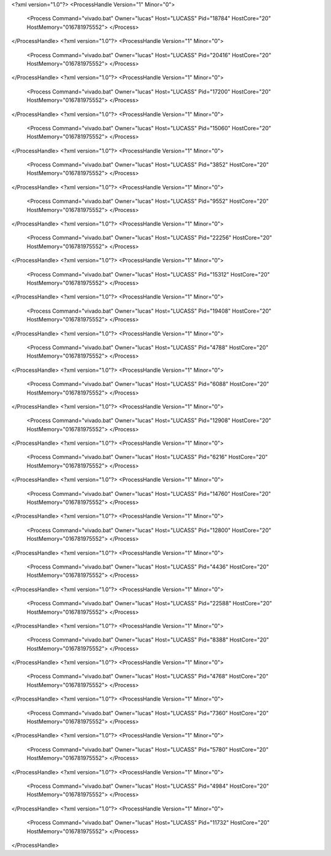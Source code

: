 <?xml version="1.0"?>
<ProcessHandle Version="1" Minor="0">
    <Process Command="vivado.bat" Owner="lucas" Host="LUCASS" Pid="18784" HostCore="20" HostMemory="016781975552">
    </Process>
</ProcessHandle>
<?xml version="1.0"?>
<ProcessHandle Version="1" Minor="0">
    <Process Command="vivado.bat" Owner="lucas" Host="LUCASS" Pid="20416" HostCore="20" HostMemory="016781975552">
    </Process>
</ProcessHandle>
<?xml version="1.0"?>
<ProcessHandle Version="1" Minor="0">
    <Process Command="vivado.bat" Owner="lucas" Host="LUCASS" Pid="17200" HostCore="20" HostMemory="016781975552">
    </Process>
</ProcessHandle>
<?xml version="1.0"?>
<ProcessHandle Version="1" Minor="0">
    <Process Command="vivado.bat" Owner="lucas" Host="LUCASS" Pid="15060" HostCore="20" HostMemory="016781975552">
    </Process>
</ProcessHandle>
<?xml version="1.0"?>
<ProcessHandle Version="1" Minor="0">
    <Process Command="vivado.bat" Owner="lucas" Host="LUCASS" Pid="3852" HostCore="20" HostMemory="016781975552">
    </Process>
</ProcessHandle>
<?xml version="1.0"?>
<ProcessHandle Version="1" Minor="0">
    <Process Command="vivado.bat" Owner="lucas" Host="LUCASS" Pid="9552" HostCore="20" HostMemory="016781975552">
    </Process>
</ProcessHandle>
<?xml version="1.0"?>
<ProcessHandle Version="1" Minor="0">
    <Process Command="vivado.bat" Owner="lucas" Host="LUCASS" Pid="22256" HostCore="20" HostMemory="016781975552">
    </Process>
</ProcessHandle>
<?xml version="1.0"?>
<ProcessHandle Version="1" Minor="0">
    <Process Command="vivado.bat" Owner="lucas" Host="LUCASS" Pid="15312" HostCore="20" HostMemory="016781975552">
    </Process>
</ProcessHandle>
<?xml version="1.0"?>
<ProcessHandle Version="1" Minor="0">
    <Process Command="vivado.bat" Owner="lucas" Host="LUCASS" Pid="19408" HostCore="20" HostMemory="016781975552">
    </Process>
</ProcessHandle>
<?xml version="1.0"?>
<ProcessHandle Version="1" Minor="0">
    <Process Command="vivado.bat" Owner="lucas" Host="LUCASS" Pid="4788" HostCore="20" HostMemory="016781975552">
    </Process>
</ProcessHandle>
<?xml version="1.0"?>
<ProcessHandle Version="1" Minor="0">
    <Process Command="vivado.bat" Owner="lucas" Host="LUCASS" Pid="6088" HostCore="20" HostMemory="016781975552">
    </Process>
</ProcessHandle>
<?xml version="1.0"?>
<ProcessHandle Version="1" Minor="0">
    <Process Command="vivado.bat" Owner="lucas" Host="LUCASS" Pid="12908" HostCore="20" HostMemory="016781975552">
    </Process>
</ProcessHandle>
<?xml version="1.0"?>
<ProcessHandle Version="1" Minor="0">
    <Process Command="vivado.bat" Owner="lucas" Host="LUCASS" Pid="6216" HostCore="20" HostMemory="016781975552">
    </Process>
</ProcessHandle>
<?xml version="1.0"?>
<ProcessHandle Version="1" Minor="0">
    <Process Command="vivado.bat" Owner="lucas" Host="LUCASS" Pid="14760" HostCore="20" HostMemory="016781975552">
    </Process>
</ProcessHandle>
<?xml version="1.0"?>
<ProcessHandle Version="1" Minor="0">
    <Process Command="vivado.bat" Owner="lucas" Host="LUCASS" Pid="12800" HostCore="20" HostMemory="016781975552">
    </Process>
</ProcessHandle>
<?xml version="1.0"?>
<ProcessHandle Version="1" Minor="0">
    <Process Command="vivado.bat" Owner="lucas" Host="LUCASS" Pid="4436" HostCore="20" HostMemory="016781975552">
    </Process>
</ProcessHandle>
<?xml version="1.0"?>
<ProcessHandle Version="1" Minor="0">
    <Process Command="vivado.bat" Owner="lucas" Host="LUCASS" Pid="22588" HostCore="20" HostMemory="016781975552">
    </Process>
</ProcessHandle>
<?xml version="1.0"?>
<ProcessHandle Version="1" Minor="0">
    <Process Command="vivado.bat" Owner="lucas" Host="LUCASS" Pid="8388" HostCore="20" HostMemory="016781975552">
    </Process>
</ProcessHandle>
<?xml version="1.0"?>
<ProcessHandle Version="1" Minor="0">
    <Process Command="vivado.bat" Owner="lucas" Host="LUCASS" Pid="4768" HostCore="20" HostMemory="016781975552">
    </Process>
</ProcessHandle>
<?xml version="1.0"?>
<ProcessHandle Version="1" Minor="0">
    <Process Command="vivado.bat" Owner="lucas" Host="LUCASS" Pid="7360" HostCore="20" HostMemory="016781975552">
    </Process>
</ProcessHandle>
<?xml version="1.0"?>
<ProcessHandle Version="1" Minor="0">
    <Process Command="vivado.bat" Owner="lucas" Host="LUCASS" Pid="5780" HostCore="20" HostMemory="016781975552">
    </Process>
</ProcessHandle>
<?xml version="1.0"?>
<ProcessHandle Version="1" Minor="0">
    <Process Command="vivado.bat" Owner="lucas" Host="LUCASS" Pid="4984" HostCore="20" HostMemory="016781975552">
    </Process>
</ProcessHandle>
<?xml version="1.0"?>
<ProcessHandle Version="1" Minor="0">
    <Process Command="vivado.bat" Owner="lucas" Host="LUCASS" Pid="11732" HostCore="20" HostMemory="016781975552">
    </Process>
</ProcessHandle>
